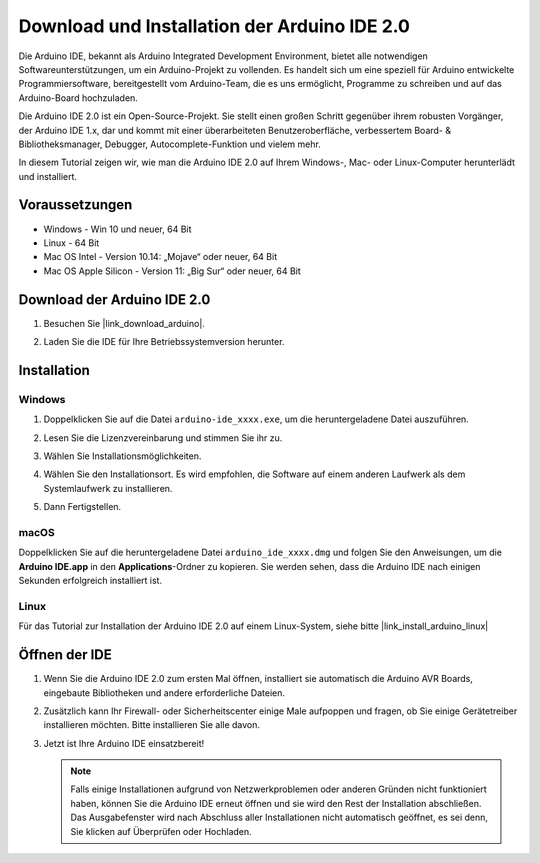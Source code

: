.. _install_arduino:

Download und Installation der Arduino IDE 2.0
=================================================

Die Arduino IDE, bekannt als Arduino Integrated Development Environment, bietet alle notwendigen Softwareunterstützungen, um ein Arduino-Projekt zu vollenden. Es handelt sich um eine speziell für Arduino entwickelte Programmiersoftware, bereitgestellt vom Arduino-Team, die es uns ermöglicht, Programme zu schreiben und auf das Arduino-Board hochzuladen.

Die Arduino IDE 2.0 ist ein Open-Source-Projekt. Sie stellt einen großen Schritt gegenüber ihrem robusten Vorgänger, der Arduino IDE 1.x, dar und kommt mit einer überarbeiteten Benutzeroberfläche, verbessertem Board- & Bibliotheksmanager, Debugger, Autocomplete-Funktion und vielem mehr.

In diesem Tutorial zeigen wir, wie man die Arduino IDE 2.0 auf Ihrem Windows-, Mac- oder Linux-Computer herunterlädt und installiert.

Voraussetzungen
-------------------

* Windows - Win 10 und neuer, 64 Bit
* Linux - 64 Bit
* Mac OS Intel - Version 10.14: „Mojave“ oder neuer, 64 Bit
* Mac OS Apple Silicon - Version 11: „Big Sur“ oder neuer, 64 Bit

Download der Arduino IDE 2.0
-------------------------------

#. Besuchen Sie |link_download_arduino|.

#. Laden Sie die IDE für Ihre Betriebssystemversion herunter.

   .. image:: img/sp_001.png

Installation
------------------------------

Windows
^^^^^^^^^^^^^

#. Doppelklicken Sie auf die Datei ``arduino-ide_xxxx.exe``, um die heruntergeladene Datei auszuführen.

#. Lesen Sie die Lizenzvereinbarung und stimmen Sie ihr zu.

   .. image:: img/sp_002.png

#. Wählen Sie Installationsmöglichkeiten.

   .. image:: img/sp_003.png

#. Wählen Sie den Installationsort. Es wird empfohlen, die Software auf einem anderen Laufwerk als dem Systemlaufwerk zu installieren.

   .. image:: img/sp_004.png

#. Dann Fertigstellen. 

   .. image:: img/sp_005.png

macOS
^^^^^^^^^^^^^^^^

Doppelklicken Sie auf die heruntergeladene Datei ``arduino_ide_xxxx.dmg`` und folgen Sie den Anweisungen, um die **Arduino IDE.app** in den **Applications**-Ordner zu kopieren. Sie werden sehen, dass die Arduino IDE nach einigen Sekunden erfolgreich installiert ist.

.. image:: img/macos_install_ide.png
    :width: 800

Linux
^^^^^^^^^^^^

Für das Tutorial zur Installation der Arduino IDE 2.0 auf einem Linux-System, siehe bitte |link_install_arduino_linux|


Öffnen der IDE
--------------

#. Wenn Sie die Arduino IDE 2.0 zum ersten Mal öffnen, installiert sie automatisch die Arduino AVR Boards, eingebaute Bibliotheken und andere erforderliche Dateien.

   .. image:: img/sp_901.png

#. Zusätzlich kann Ihr Firewall- oder Sicherheitscenter einige Male aufpoppen und fragen, ob Sie einige Gerätetreiber installieren möchten. Bitte installieren Sie alle davon.

   .. image:: img/sp_104.png

#. Jetzt ist Ihre Arduino IDE einsatzbereit!

   .. note::
     Falls einige Installationen aufgrund von Netzwerkproblemen oder anderen Gründen nicht funktioniert haben, können Sie die Arduino IDE erneut öffnen und sie wird den Rest der Installation abschließen. Das Ausgabefenster wird nach Abschluss aller Installationen nicht automatisch geöffnet, es sei denn, Sie klicken auf Überprüfen oder Hochladen.

